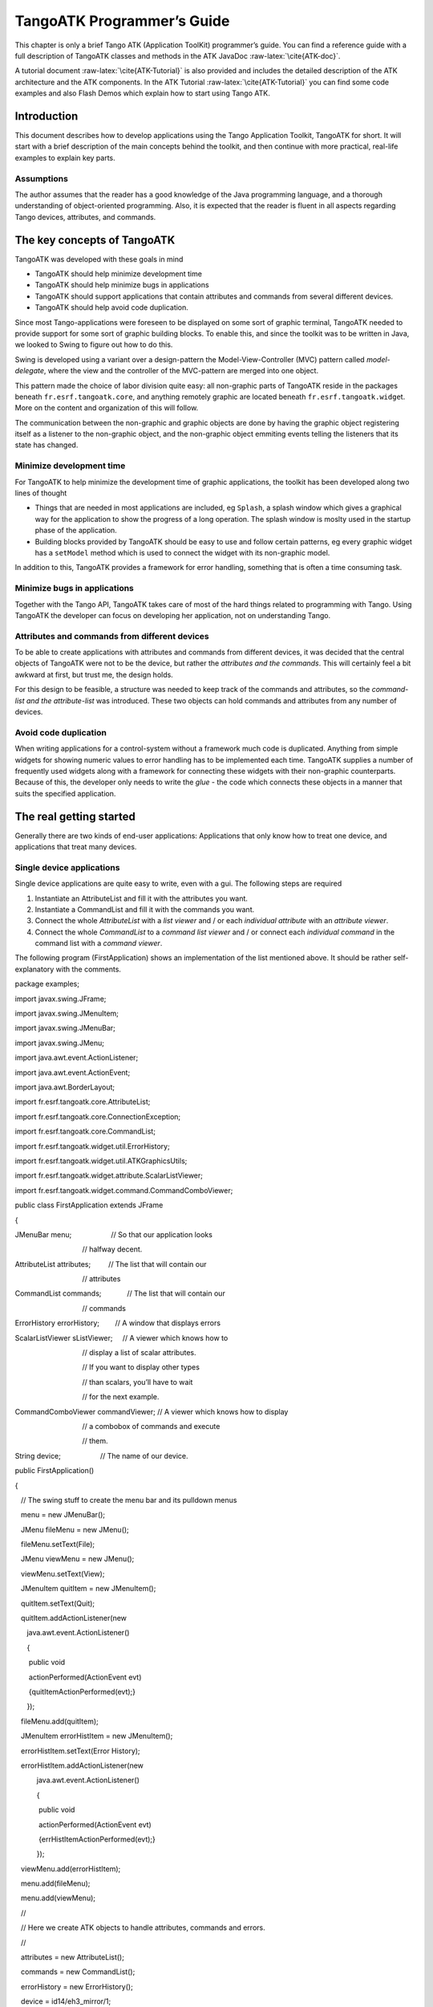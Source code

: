 TangoATK Programmer’s Guide
===========================

This chapter is only a brief Tango ATK (Application ToolKit)
programmer’s guide. You can find a reference guide with a full
description of TangoATK classes and methods in the ATK JavaDoc
:raw-latex:`\cite{ATK-doc}`.

A tutorial document :raw-latex:`\cite{ATK-Tutorial}` is also provided
and includes the detailed description of the ATK architecture and the
ATK components. In the ATK Tutorial :raw-latex:`\cite{ATK-Tutorial}` you
can find some code examples and also Flash Demos which explain how to
start using Tango ATK.

Introduction
------------

This document describes how to develop applications using the Tango
Application Toolkit, TangoATK for short. It will start with a brief
description of the main concepts behind the toolkit, and then continue
with more practical, real-life examples to explain key parts.

Assumptions
~~~~~~~~~~~

The author assumes that the reader has a good knowledge of the Java
programming language, and a thorough understanding of object-oriented
programming. Also, it is expected that the reader is fluent in all
aspects regarding Tango devices, attributes, and commands.

The key concepts of TangoATK
----------------------------

TangoATK was developed with these goals in mind

-  TangoATK should help minimize development time

-  TangoATK should help minimize bugs in applications

-  TangoATK should support applications that contain attributes and
   commands from several different devices.

-  TangoATK should help avoid code duplication.

Since most Tango-applications were foreseen to be displayed on some sort
of graphic terminal, TangoATK needed to provide support for some sort of
graphic building blocks. To enable this, and since the toolkit was to be
written in Java, we looked to Swing to figure out how to do this.

Swing is developed using a variant over a design-pattern the
Model-View-Controller (MVC) pattern called *model-delegate*, where the
view and the controller of the MVC-pattern are merged into one object.

| |image|

This pattern made the choice of labor division quite easy: all
non-graphic parts of TangoATK reside in the packages beneath
``fr.esrf.tangoatk.core``, and anything remotely graphic are located
beneath ``fr.esrf.tangoatk.widge``\ t. More on the content and
organization of this will follow.

The communication between the non-graphic and graphic objects are done
by having the graphic object registering itself as a listener to the
non-graphic object, and the non-graphic object emmiting events telling
the listeners that its state has changed.

Minimize development time
~~~~~~~~~~~~~~~~~~~~~~~~~

For TangoATK to help minimize the development time of graphic
applications, the toolkit has been developed along two lines of thought

-  Things that are needed in most applications are included, eg
   ``Splash``, a splash window which gives a graphical way for the
   application to show the progress of a long operation. The splash
   window is moslty used in the startup phase of the application.

-  Building blocks provided by TangoATK should be easy to use and follow
   certain patterns, eg every graphic widget has a ``setModel`` method
   which is used to connect the widget with its non-graphic model.

In addition to this, TangoATK provides a framework for error handling,
something that is often a time consuming task.

Minimize bugs in applications
~~~~~~~~~~~~~~~~~~~~~~~~~~~~~

Together with the Tango API, TangoATK takes care of most of the hard
things related to programming with Tango. Using TangoATK the developer
can focus on developing her application, not on understanding Tango.

Attributes and commands from different devices
~~~~~~~~~~~~~~~~~~~~~~~~~~~~~~~~~~~~~~~~~~~~~~

To be able to create applications with attributes and commands from
different devices, it was decided that the central objects of TangoATK
were not to be the device, but rather the *attributes and the commands*.
This will certainly feel a bit awkward at first, but trust me, the
design holds.

For this design to be feasible, a structure was needed to keep track of
the commands and attributes, so the *command-list and the
attribute-list* was introduced. These two objects can hold commands and
attributes from any number of devices.

Avoid code duplication
~~~~~~~~~~~~~~~~~~~~~~

When writing applications for a control-system without a framework much
code is duplicated. Anything from simple widgets for showing numeric
values to error handling has to be implemented each time. TangoATK
supplies a number of frequently used widgets along with a framework for
connecting these widgets with their non-graphic counterparts. Because of
this, the developer only needs to write the *glue* - the code which
connects these objects in a manner that suits the specified application.

The real getting started
------------------------

Generally there are two kinds of end-user applications: Applications
that only know how to treat one device, and applications that treat many
devices.

Single device applications
~~~~~~~~~~~~~~~~~~~~~~~~~~

Single device applications are quite easy to write, even with a gui. The
following steps are required

#. Instantiate an AttributeList and fill it with the attributes you
   want.

#. Instantiate a CommandList and fill it with the commands you want.

#. Connect the whole *AttributeList* with a *list viewer* and / or each
   *individual attribute* with an *attribute viewer*.

#. Connect the whole *CommandList* to a *command list viewer* and / or
   connect each *individual command* in the command list with a *command
   viewer*.

|image|

The following program (FirstApplication) shows an implementation of the
list mentioned above. It should be rather self-explanatory with the
comments.

package examples;

 

import javax.swing.JFrame;

import javax.swing.JMenuItem;

import javax.swing.JMenuBar;

import javax.swing.JMenu;

 

import java.awt.event.ActionListener;

import java.awt.event.ActionEvent;

import java.awt.BorderLayout;

 

import fr.esrf.tangoatk.core.AttributeList;

import fr.esrf.tangoatk.core.ConnectionException;

 

import fr.esrf.tangoatk.core.CommandList;

import fr.esrf.tangoatk.widget.util.ErrorHistory;

import fr.esrf.tangoatk.widget.util.ATKGraphicsUtils;

import fr.esrf.tangoatk.widget.attribute.ScalarListViewer;

import fr.esrf.tangoatk.widget.command.CommandComboViewer;

 

public class FirstApplication extends JFrame

{

JMenuBar menu;                    // So that our application looks

                                  // halfway decent.

AttributeList attributes;         // The list that will contain our

                                  // attributes

CommandList commands;             // The list that will contain our

                                  // commands

ErrorHistory errorHistory;        // A window that displays errors

ScalarListViewer sListViewer;     // A viewer which knows how to

                                  // display a list of scalar attributes.

                                  // If you want to display other types

                                  // than scalars, you’ll have to wait

                                  // for the next example.

CommandComboViewer commandViewer; // A viewer which knows how to display

                                  // a combobox of commands and execute

                                  // them.

String device;                    // The name of our device.

 

public FirstApplication()

{

   // The swing stuff to create the menu bar and its pulldown menus

   menu = new JMenuBar();

   JMenu fileMenu = new JMenu();

   fileMenu.setText(File);   

   JMenu viewMenu = new JMenu();

   viewMenu.setText(View);

   JMenuItem quitItem = new JMenuItem();

   quitItem.setText(Quit);

   quitItem.addActionListener(new 

      java.awt.event.ActionListener()

      {                 

       public void

       actionPerformed(ActionEvent evt)

       {quitItemActionPerformed(evt);}

      });

   fileMenu.add(quitItem);

   JMenuItem errorHistItem = new JMenuItem();

   errorHistItem.setText(Error History);

   errorHistItem.addActionListener(new 

           java.awt.event.ActionListener()

           {                 

            public void 

            actionPerformed(ActionEvent evt)

            {errHistItemActionPerformed(evt);}

           });

   viewMenu.add(errorHistItem);

   menu.add(fileMenu);

   menu.add(viewMenu);

   //

   // Here we create ATK objects to handle attributes, commands and errors.

   //

   attributes = new AttributeList(); 

   commands = new CommandList();

   errorHistory = new ErrorHistory();

   device = id14/eh3\_mirror/1;

   sListViewer = new ScalarListViewer();

   commandViewer = new CommandComboViewer();

// 

// A feature of the command and attribute list is that if you

// supply an errorlistener to these lists, they’ll add that

// errorlistener to all subsequently created attributes or

// commands. So it is important to do this \_before\_ you

// start adding attributes or commands.

//

 

   attributes.addErrorListener(errorHistory);

   commands.addErrorListener(errorHistory);

 

//

// Sometimes we’re out of luck and the device or the attributes

// are not available. In that case a ConnectionException is thrown.

// This is why we add the attributes in a try/catch

//

 

   try

   {

 

//

// Another feature of the attribute and command list is that they

// can add wildcard names, currently only ‘\*’ is supported.

// When using a wildcard, the lists will add all commands or

// attributes available on the device.

//

   attributes.add(device + /\*);

   }

   catch (ConnectionException ce)

   {

      System.out.println(Error fetching  + 

                         attributes from  +

                         device +   + ce);

   }

 

//

// See the comments for attributelist

//

 

   try

   {

      commands.add(device + /\*);

   }

   catch (ConnectionException ce)

   {

      System.out.println(Error fetching  +

                         commands from  +

                         device +   + ce);

   }

 

//

// Here we tell the scalarViewer what it’s to show. The

// ScalarListViewer loops through the attribute-list and picks out

// the ones which are scalars and show them.

//

   sListViewer.setModel(attributes);

 

//

// This is where the CommandComboViewer is told what it’s to

// show. It knows how to show and execute most commands.

//

 

   commandViewer.setModel(commands);

 

//

// add the menubar to the frame

//

 

   setJMenuBar(menu);

 

//

// Make the layout nice.

//

 

   getContentPane().setLayout(new BorderLayout());

   getContentPane().add(commandViewer, BorderLayout.NORTH);

   getContentPane().add(sListViewer, BorderLayout.SOUTH);

 

//

// A third feature of the attributelist is that it knows how

// to refresh its attributes.

//

 

   attributes.startRefresher();

 

//

// JFrame stuff to make the thing show.

//

 

   pack();

   ATKGraphicsUtils.centerFrameOnScreen(this); //ATK utility to center window

   setVisible(true);

   }

 

   public static void main(String [] args)

   {

      new FirstApplication();

   }

   public void quitItemActionPerformed(ActionEvent evt)

   {

      System.exit(0);

   }

   public void errHistItemActionPerformed(ActionEvent evt)

   {

      errorHistory.setVisible(true);

   }

}

The program should look something like this (depending on your platform
and your device)

|image|

Multi device applications
~~~~~~~~~~~~~~~~~~~~~~~~~

| Multi device applications are quite similar to the single device
  applications, the only difference is that it does not suffice to add
  the attributes by wildcard, you need to add them explicitly, like
  this:

try

{ 

    // a StringScalar attribute from the device one

   attributes.add(jlp/test/1/att\_cinq);

   // a NumberSpectrum attribute from the device one

   attributes.add(jlp/test/1/att\_spectrum);

   // a NumberImage attribute from the device two

   attributes.add(sr/d-ipc/id25-1n/Image);

}

catch (ConnectionException ce)

{

   System.out.println(Error fetching  + 

       attributes + ce);

}

The same goes for commands.

More on displaying attributes
~~~~~~~~~~~~~~~~~~~~~~~~~~~~~

So far, we’ve only considered scalar attributes, and not only that,
we’ve also cheated quite a bit since we just passed the attribute list
to the ``fr.esrf.tangoatk.widget.attribute.ScalarListViewer`` and let it
do all the magic. The attribute list viewers are only available for
scalar attributes (NumberScalarListViewer and ScalarListViewer). If you
have one or several spectrum or image attributes you must connect each
spectrum or image attribute to it’s corresponding attribute viewer
individually. So let’s take a look at how you can connect individual
attributes (and not a whole attribute list) to an individual attribute
viewer (and not to an attribute list viewer).

Connecting an attribute to a viewer
^^^^^^^^^^^^^^^^^^^^^^^^^^^^^^^^^^^

Generally it is done in the following way:

#. You retrieve the attribute from the attribute list

#. You instantiate the viewer

#. Your call the ``setModel`` method on the viewer with the attribute as
   argument.

#. You add your viewer to some panel

The following example (SecondApplication), is a Multi-device
application. Since this application uses individual attribute viewers
and not an attribute list viewer, it shows an implementation of the list
mentioned above.

package examples;

 

import javax.swing.JFrame;

import javax.swing.JMenuItem;

import javax.swing.JMenuBar;

import javax.swing.JMenu;

 

import java.awt.event.ActionListener;

import java.awt.event.ActionEvent;

import java.awt.BorderLayout;

import java.awt.Color;

 

import fr.esrf.tangoatk.core.AttributeList;

import fr.esrf.tangoatk.core.ConnectionException;

 

import fr.esrf.tangoatk.core.IStringScalar;

import fr.esrf.tangoatk.core.INumberSpectrum;

import fr.esrf.tangoatk.core.INumberImage;

import fr.esrf.tangoatk.widget.util.ErrorHistory;

import fr.esrf.tangoatk.widget.util.Gradient;

import fr.esrf.tangoatk.widget.util.ATKGraphicsUtils;

import fr.esrf.tangoatk.widget.attribute.NumberImageViewer;

import fr.esrf.tangoatk.widget.attribute.NumberSpectrumViewer;

import fr.esrf.tangoatk.widget.attribute.SimpleScalarViewer;

public class SecondApplication extends JFrame

{

     JMenuBar            menu;

     AttributeList       attributes;   // The list that will contain our attributes

     ErrorHistory        errorHistory; // A window that displays errors

     IStringScalar        ssAtt;

     INumberSpectrum      nsAtt;

     INumberImage         niAtt;

     public SecondApplication()

     {

        // Swing stuff to create the menu bar and its pulldown menus

        menu = new JMenuBar();

        JMenu fileMenu = new JMenu();

        fileMenu.setText(File);   

        JMenu viewMenu = new JMenu();

        viewMenu.setText(View);

        JMenuItem quitItem = new JMenuItem();

        quitItem.setText(Quit);

        quitItem.addActionListener(new java.awt.event.ActionListener()

                                      {                 

                                       public void actionPerformed(ActionEvent evt)

                                       {quitItemActionPerformed(evt);}

                                      });

        fileMenu.add(quitItem);

        JMenuItem errorHistItem = new JMenuItem();

        errorHistItem.setText(Error History);

        errorHistItem.addActionListener(new java.awt.event.ActionListener()

                {                 

                 public void actionPerformed(ActionEvent evt)

                 {errHistItemActionPerformed(evt);}

                });

        viewMenu.add(errorHistItem);

        menu.add(fileMenu);

        menu.add(viewMenu);

      //

      // Here we create TangoATK objects to view attributes and errors.

      //

        attributes = new AttributeList(); 

        errorHistory = new ErrorHistory();

      //

      // We create a SimpleScalarViewer, a NumberSpectrumViewer and

      // a NumberImageViewer, since we already knew that we were

      // playing with a scalar attribute, a number spectrum attribute

      // and a number image attribute this time.

      //

      SimpleScalarViewer     ssViewer = new SimpleScalarViewer();

        NumberSpectrumViewer   nSpectViewer = new NumberSpectrumViewer();

        NumberImageViewer      nImageViewer = new NumberImageViewer();

        attributes.addErrorListener(errorHistory);

     //

     // The attribute (and command) list has the feature of returning the last

     // attribute that was added to it. Just remember that it is returned as an

     // IEntity object, so you need to cast it into a more specific object, like

     // IStringScalar, which is the interface which defines a string scalar

     //

       try

        {

           ssAtt = (IStringScalar) attributes.add(jlp/test/1/att\_cinq);

           nsAtt = (INumberSpectrum) attributes.add(jlp/test/1/att\_spectrum);

           niAtt = (INumberImage) attributes.add(sr/d-ipc/id25-1n/Image);

        }

        catch (ConnectionException ce)

        {

           System.out.println(Error fetching one of the attributes  +  + ce);

           System.out.println(Application Aborted.);

           System.exit(0);

        }        

        //

        // Pay close attention to the following three lines!! This is how it’s done!

        // This is how it’s always done! The setModel method of any viewer takes care

       // of connecting the viewer to the attribute (model) it’s in charge of displaying.

       // This is the way to tell each viewer what (which attribute) it has to show.

       // Note that we use a viewer adapted to each type of attribute

       //

        ssViewer.setModel(ssAtt);

        nSpectViewer.setModel(nsAtt);

        nImageViewer.setModel(niAtt);

     //

        nSpectViewer.setPreferredSize(new java.awt.Dimension(400, 300));

        nImageViewer.setPreferredSize(new java.awt.Dimension(500, 300));

        Gradient  g = new Gradient();

        g.buidColorGradient();

        g.setColorAt(0,Color.black);

        nImageViewer.setGradient(g);

        nImageViewer.setBestFit(true);

        //

        // Add the viewers into the frame to show them

        //

        getContentPane().setLayout(new BorderLayout());

        getContentPane().add(ssViewer, BorderLayout.SOUTH);

        getContentPane().add(nSpectViewer, BorderLayout.CENTER);

        getContentPane().add(nImageViewer, BorderLayout.EAST);

        //

        // To have the attributes values refreshed we should start the

        // attribute list’s refresher.

        //

        attributes.startRefresher();

        //

        // add the menubar to the frame

        //

        setJMenuBar(menu);

        //

        // JFrame stuff to make the thing show.

        //

        pack();

        ATKGraphicsUtils.centerFrameOnScreen(this); //ATK utility to center window

        setVisible(true);

     }

     public static void main(String [] args)

     {

        new SecondApplication();

     }

     public void quitItemActionPerformed(ActionEvent evt)

     {

        System.exit(0);

     }

     public void errHistItemActionPerformed(ActionEvent evt)

     {

        errorHistory.setVisible(true);

     }

}

| This program (SeondApplication) should look something like this
  (depending on your platform and your device attributes)
| |image|

Synoptic viewer
^^^^^^^^^^^^^^^

TangoATK provides a generic class to view and to animate the synoptics.
The name of this class is
fr.esrf.tangoatk.widget.jdraw.SynopticFileViewer. This class is based on
a “home-made” graphical layer called jdraw. The jdraw package is also
included inside TangoATK distribution.

SynopticFileViewer is a sub-class of the class TangoSynopticHandler. All
the work for connection to tango devices and run time animation is done
inside the TangoSynopticHandler.

The recipe for using the TangoATK synoptic viewer is the following

#. You use Jdraw graphical editor to draw your synoptic

#. During drawing phase don’t forget to associate parts of the drawing
   to tango attributes or commands. Use the “name” in the property
   window to do this

#. During drawing phase you can also aasociate a class (frequently a
   “specific panel” class) which will be displayed when the user clicks
   on some part of the drawing. Use the “extension” tab in the property
   window to do this.

#. Test the run-time behaviour of your synoptic. Use “Tango Synoptic
   view” command in the “views” pulldown menu to do this.

#. Save the drawing file.

#. There is a simple synoptic application (SynopticAppli) which is
   provided ready to use. If this generic application is enough for you,
   you can forget about the step 7.

#. You can now develop a specific TangoATK based application which
   instantiates the SynopticFileViewer. To load the synoptic file in the
   SynopticFileViewer you have the choice : either you load it by giving
   the absolute path name of the synoptic file or you load the synoptic
   file using Java input streams. The second solution is used when the
   synoptic file is included inside the application jarfile.

The SynopticFilerViewer will browse the objects in the synoptic file at
run time. It discovers if some parts of the drawing is associated with
an attribute or a command. In this case it will automatically connect to
the corresponding attribute or command. Once the connection is
successfull SynopticFileViewer will animate the synoptic according to
the default behaviour described below :

-  For *tango state attributes* : the colour of the drawing object
   reflects the value of the state. A mouse click on the drawing object
   associated with the tango state attribute will instantiate and
   display the class specified during the drawing phase. If no class is
   specified the atkpanel generic device panel is displayed.

-  For *tango attributes* : the current value of the attribute is
   displayed through the drawing object

-  For *tango commands* : the mouse click on the drawing object
   associated with the command will launch the device command.

-  If the tooltip property is set to “name” when the mouse enters *any
   tango object* ( attribute or command), inside the synoptic drawing
   the name of the tango object is displayed in a tooltip.

The following example (ThirdApplication), is a Synoptic application. We
assume that the synoptic has already been drawn using Jdraw graphical
editor.

package examples;

import java.io.\*;

import java.util.\*;

import javax.swing.JFrame;

import javax.swing.JMenuItem;

import javax.swing.JMenuBar;

import javax.swing.JMenu;

import java.awt.event.ActionListener;

import java.awt.event.ActionEvent;

import java.awt.BorderLayout;

import fr.esrf.tangoatk.widget.util.ErrorHistory;

import fr.esrf.tangoatk.widget.util.ATKGraphicsUtils;

import fr.esrf.tangoatk.widget.jdraw.SynopticFileViewer;

import fr.esrf.tangoatk.widget.jdraw.TangoSynopticHandler;

public class ThirdApplication extends JFrame

{

     JMenuBar              menu;

     ErrorHistory          errorHistory;  // A window that displays errors

     SynopticFileViewer    sfv;           // TangoATK generic synoptic viewer

     

     

     public ThirdApplication()

     {

        // Swing stuff to create the menu bar and its pulldown menus

        menu = new JMenuBar();

        JMenu fileMenu = new JMenu();

        fileMenu.setText(File);   

        JMenu viewMenu = new JMenu();

        viewMenu.setText(View);

        JMenuItem quitItem = new JMenuItem();

        quitItem.setText(Quit);

        quitItem.addActionListener(new java.awt.event.ActionListener()

                                      {                 

                                       public void actionPerformed(ActionEvent evt)

                                       {quitItemActionPerformed(evt);}

                                      });

        fileMenu.add(quitItem);

        JMenuItem errorHistItem = new JMenuItem();

        errorHistItem.setText(Error History);

        errorHistItem.addActionListener(new java.awt.event.ActionListener()

                {                 

                 public void actionPerformed(ActionEvent evt)

                 {errHistItemActionPerformed(evt);}

                });

        viewMenu.add(errorHistItem);

        menu.add(fileMenu);

        menu.add(viewMenu);

        //

        // Here we create TangoATK synoptic viewer and error window.

        //

        errorHistory = new ErrorHistory();

        sfv = new SynopticFileViewer();

        try

        {

            sfv.setErrorWindow(errorHistory);

        }

        catch (Exception setErrwExcept)

        {

            System.out.println(Cannot set Error History Window);

        }

        //      

        // Here we define the name of the synoptic file to show and the tooltip mode to use

        //        

        try

        {     

          sfv.setJdrawFileName(/users/poncet/ATK\_OLD/jdraw\_files/id14.jdw);

          sfv.setToolTipMode (TangoSynopticHandler.TOOL\_TIP\_NAME);

        }

        catch (FileNotFoundException  fnfEx)

        {

           javax.swing.JOptionPane.showMessageDialog(

              null, Cannot find the synoptic file : id14.jdw.\\n

                   + Check the file name you entered;

                   +  Application will abort ...\\n

                   + fnfEx,

                   No such file,

                   javax.swing.JOptionPane.ERROR\_MESSAGE);

           System.exit(-1);

        }

        catch (IllegalArgumentException  illEx)

        {

           javax.swing.JOptionPane.showMessageDialog(

              null, Cannot parse the synoptic file : id14.jdw.\\n

                   + Check if the file is a Jdraw file.

                   +  Application will abort ...\\n

                   + illEx,

                   Cannot parse the file,

                   javax.swing.JOptionPane.ERROR\_MESSAGE);

           System.exit(-1);

        }

        catch (MissingResourceException  mrEx)

        {

           javax.swing.JOptionPane.showMessageDialog(

              null, Cannot parse the synoptic file : id14.jdw.\\n

                   +  Application will abort ...\\n

                   + mrEx,

                   Cannot parse the file,

                   javax.swing.JOptionPane.ERROR\_MESSAGE);

           System.exit(-1);

        }

        //

        // Add the viewers into the frame to show them

        //

        getContentPane().setLayout(new BorderLayout());

        getContentPane().add(sfv, BorderLayout.CENTER);

        //

        // add the menubar to the frame

        //

        setJMenuBar(menu);

        //

        // JFrame stuff to make the thing show.

        //

        pack();

        ATKGraphicsUtils.centerFrameOnScreen(this); //TangoATK utility to center window

        setVisible(true);

     }

     public static void main(String [] args)

     {

        new ThirdApplication();

     }

     public void quitItemActionPerformed(ActionEvent evt)

     {

        System.exit(0);

     }

     public void errHistItemActionPerformed(ActionEvent evt)

     {

        errorHistory.setVisible(true);

     }

}

|  
|  

| The synoptic application (ThirdApplication) should look something like
  this (depending on your synoptic drawing file)
| |image|

A short note on the relationship between models and viewers
~~~~~~~~~~~~~~~~~~~~~~~~~~~~~~~~~~~~~~~~~~~~~~~~~~~~~~~~~~~

As seen in the examples above, the connection between a model and its
viewer is generally done by calling ``setModel(model)`` on the viewer,
it is never explained what happens behind the scenes when this is done.

Listeners
^^^^^^^^^

Most of the viewers implement some sort of *listener* interface, eg
INumberScalarListener. An object implementing such a listener interface
has the capability of receiving and treating *events* from a model which
emits events.

// this is the setModel of a SimpleScalarViewer

  public void setModel(INumberScalar scalar) {

    clearModel();

    if (scalar != null) {

      format = scalar.getProperty(format).getPresentation();

      numberModel = scalar;

 

   // this is where the viewer connects itself to the 

   // model. After this the viewer will (hopefully) receive 

   // events through its numberScalarChange() method

   numberModel.addNumberScalarListener(this);

 

      

        numberModel.getProperty(format).addPresentationListener(this);

      numberModel.getProperty(unit).addPresentationListener(this);

    }

  }

 

 

// Each time the model of this viewer (the numberscalar attribute) decides it is time, it 

// calls the numberScalarChange method of all its registered listeners

// with a NumberScalarEvent object which contains the 

// the new value of the numberscalar attribute.

//

 

  public void numberScalarChange(NumberScalarEvent evt) {

    String val;

    val = getDisplayString(evt);

    if (unitVisible) {

      setText(val +   + numberModel.getUnit());

    } else {

      setText(val);

    }

  }

All listeners in TangoATK implement the ``IErrorListener`` interface
which specifies the ``errorChange(ErrorEvent e)`` method. This means
that all listeners are forced to handle errors in some way or another.

The key objects of TangoATK
---------------------------

As seen from the examples above, the key objects of TangoATK are the
``CommandList`` and the ``AttributeList``. These two classes inherit
from the abstract class ``AEntityList`` which implements all of the
common functionality between the two lists. These lists use the
functionality of the ``CommandFactory``, the ``AttributeFactory``, which
both derive from ``AEntityFactory,`` and the ``DeviceFactory``.

In addition to these factories and lists there is one (for the time
being) other important functionality lurking around, the refreshers.

The Refreshers
~~~~~~~~~~~~~~

The refreshers, represented in TangoATK by the ``Refresher`` object, is
simply a subclass of ``java.lang.Thread`` which will sleep for a given
amount of time and then call a method refresh on whatever kind of
``IRefreshee`` it has been given as parameter, as shown below

// This is an example from DeviceFactory.

// We create a new Refresher with the name device

// We add ourself to it, and start the thread

 

Refresher refresher = new Refresher(device);

refresher.addRefreshee(this).start();

Both the ``AttributeList`` and the ``DeviceFactory`` implement the
``IRefreshee`` interface which specify only one method, ``refresh()``,
and can thus be refreshed by the ``Refresher``. Even if the new release
of TangoATK is based on the Tango Events, the refresher mecanisme will
not be removed. As a matter of fact, the method refresh() implemented in
skips all attributes (members of the list) for which the subscribe to
the tango event has succeeded and calls the old refresh() method for the
others (for which subscribe to tango events has failed).

In a first stage this will allow the TangoATK applications to mix the
use of the old tango device servers (which do not implement tango
events) and the new ones in the same code. In other words, TangoATK
subscribes for tango events if possible otherwise TangoATK will refresh
the attributes through the old refresher mecanisme.

Another reason for keeping the refresher is that the subscribe event can
fail even for the attributes of the new Tango device servers. As soon as
the specified attribute is not polled the Tango events cannot be
generated for that attribute. Therefore the event subscription will
fail. In this case the attribute will be refreshed thanks to the ATK
attribute list refresher.

The ``AttributePolledList`` class allows the application programmer to
force explicitly the use of the refresher method for all attributes
added in an AttributePolledList even if the corresponding device servers
implement tango events. Some viewers
(fr.esrf.tangoatk.widget.attribute.Trend) need an AttributePolledList in
order to force the refresh of the attribute without using tango events.

What happens on a refresh
^^^^^^^^^^^^^^^^^^^^^^^^^

When ``refresh`` is called on the ``AttributeList`` and the
``DeviceFactory``, they loop through their objects, ``IAttributes`` and
``IDevices``, respectively, and ask them to refresh themselves if they
are not event driven.

When , creates an ``IAttribute``, TangoATK tries to subscribe for Tango
Change event for that attribute. If the subscription succeeds then the
attribute is marked as event driven. If the subscription for Tango
Change event fails, TangoATK tries to subscribe for Tango Periodic
event. If the subscription succeeds then the attribute is marked as
event driven. If the subscription fails then the attribute is marked as
to be “ without events”.

In the method of the during the loop through the objects if the object
is marked event driven then the object is simply skipped. But if the
object (attribute) is not marked as event driven, the method of the ,
asks the object to refresh itself by calling the “” method of that
object (attribute or device). The method of an attribute will in turn
call the “readAttribute” on the Tango device.

The result of this is that the ``IAttributes`` fire off events to their
registered listeners containing snapshots of their state. The events are
fired either because the has received a Tango Change event, respectively
a Tango Periodic event (event driven objects), or because the method of
the object has issued a readAttribute on the Tango device.

The DeviceFactory
~~~~~~~~~~~~~~~~~

The device factory is responsible for two things

#. Creating new devices (Tango device proxies) when needed

#. Refreshing the state and status of these devices

Regarding the first point, new devices are created when they are asked
for and only if they have not already been created. If a programmer asks
for the same device twice, she is returned a reference to the same
device-object.

The ``DeviceFactory`` contains a Refresher as described above, which
makes sure that the all in the updates their state and status and fire
events to its listeners.

The AttributeFactory and the CommandFactory
~~~~~~~~~~~~~~~~~~~~~~~~~~~~~~~~~~~~~~~~~~~

These factories are responsible for taking a name of an attribute or
command and returning an object representing the attribute or command.
It is also responsible for making sure that the appropriate ``IDevice``
is already available. Normally the programmer does not want to use these
factory classes directly. They are used by TangoATK classes indirectly
when the application programmer calls the AttributeList’s (or
CommandList’s) method.

The AttributeList and the CommandList
~~~~~~~~~~~~~~~~~~~~~~~~~~~~~~~~~~~~~

These lists are containers for attributes and commands. They delegate
the construction-work to the factories mentioned above, and generally do
not do much more, apart from containing refreshers, and thus being able
to make the objects they contain refresh their listeners.

The Attributes
~~~~~~~~~~~~~~

The attributes come in several flavors. Tango supports the following
types:

-  Short

-  Long

-  Double

-  String

-  Unsigned Char

-  Boolean

-  Unsigned Short

-  Float

-  Unsigned Long

According to Tango specifications, all these types can be of the
following formats:

-  Scalar, a single value

-  Spectrum, a single array

-  Image, a two dimensional array

For the sake of simplicity, TangoATK has combined all the numeric types
into one, presenting all of them as doubles. So the TangoATK classes
which handle the numeric attributes are : NumberScalar, NumberSpectrum
and NumberImage (Number can be short, long, double, float, ...).

The hierarchy
^^^^^^^^^^^^^

The numeric attribute hierarchy is expressed in the following
interfaces:

INumberScalar
    extends **INumber**

INumberSpectrum
    extends **INumber**

INumberImage
    extends **INumber**

    **INumber** in turn extends **IAttribute**  

Each of these types emit their proper events and have their proper
listeners. Please consult the javadoc for further information.

The Commands
~~~~~~~~~~~~

The commands in Tango are rather ugly beasts. There exists the following
kinds of commands

-  Those which take input

-  Those which do not take input

-  Those which do output

-  Those which do not do output

Now, for both input and output we have the following types:

-  Double

-  Float

-  Unsigned Long

-  Long

-  Unsigned Short

-  Short

-  String

These types can appear in scalar or array formats. In addition to this,
there are also four other types of parameters:

#. Boolean

#. Unsigned Char Array

#. The StringLongArray

#. The StringDoubleArray

The last two types mentioned above are two-dimensional arrays containing
a string array in the first dimension and a long or double array in the
second dimension, respectively.

As for the attributes, all numeric types have been converted into
doubles, but there has been made little or no effort to create an
hierarchy of types for the commands.

Events and listeners
^^^^^^^^^^^^^^^^^^^^

The commands publish results to their ``IResultListener``\ s, by the
means of a ``ResultEvent``. The ``IResultListener`` extends
``IErrorListener``, any viewer of command-results should also know how
to handle errors. So a viewer of command-results implements
IResultListener interface and registers itself as a resultListener for
the command it has to show the results.

 

[TwoRicardo]|image|

.. |image| image:: atk/img/core-widget
.. |image| image:: atk/img/listpanel
.. |image| image:: atk/img/prog_guide_exple1
.. |image| image:: atk/img/prog_guide_exple2
.. |image| image:: atk/img/prog_guide_exple3
.. |image| image:: dance/0046-reduc

